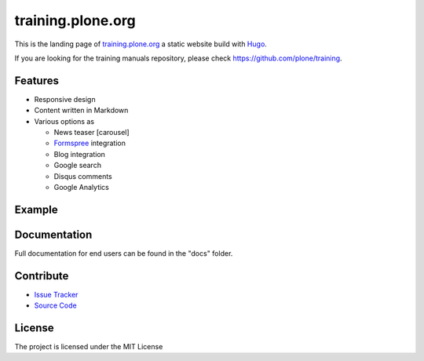 training.plone.org
==================

This is the landing page of `training.plone.org <https://training.plone.org>`_ a static website build with `Hugo <https://gohugo.io/>`_.

If you are looking for the training manuals repository, please check https://github.com/plone/training.

Features
--------

- Responsive design
- Content written in Markdown
- Various options as

  - News teaser [carousel]
  - `Formspree <https://formspree.io/>`_ integration
  - Blog integration
  - Google search
  - Disqus comments
  - Google Analytics

Example
-------

.. image:: docs/_static/screen-tpo.png
   :alt: Screen-shot of theme

Documentation
-------------

Full documentation for end users can be found in the "docs" folder.

Contribute
----------

- `Issue Tracker <https://github.com/plone/training.plone.org/issues>`_
- `Source Code <https://github.com/plone/training.plone.org>`_

License
-------

The project is licensed under the MIT License
